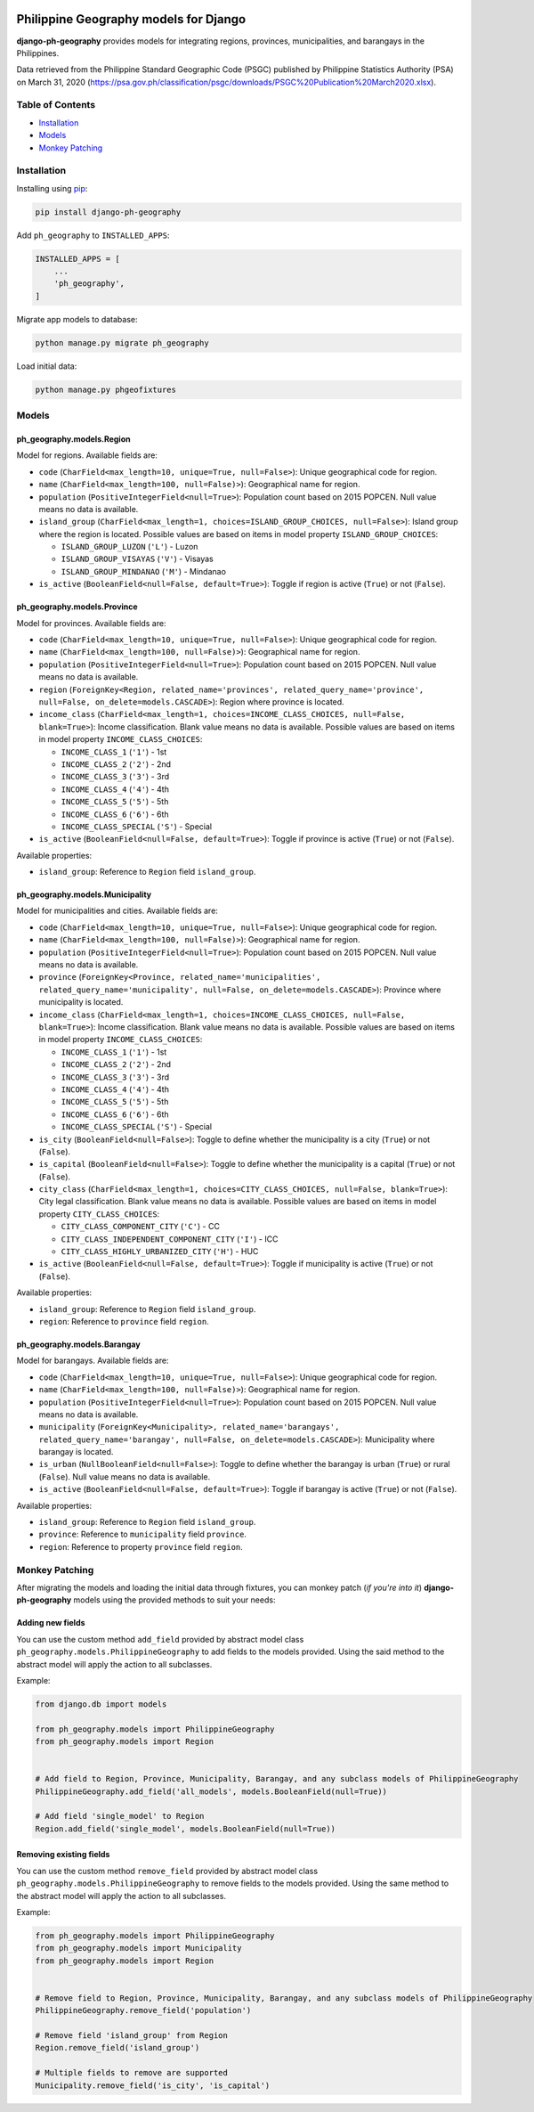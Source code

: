 .. image:: https://img.shields.io/pypi/v/django-ph-geography
    :alt: PyPi
    :target: https://pypi.org/project/django-ph-geography

.. image:: https://img.shields.io/pypi/pyversions/django-ph-geography
    :alt: PyPI - Python Version
    :target: https://pypi.org/project/django-ph-geography

.. image:: https://img.shields.io/pypi/djversions/django-ph-geography
    :alt: PyPI - Django Version
    :target: https://pypi.org/project/django-ph-geography

.. image:: https://travis-ci.com/josemarimanio/django-ph-geography.svg?branch=main
    :alt: Travis CI
    :target: https://travis-ci.com/josemarimanio/django-ph-geography

.. image:: https://www.codefactor.io/repository/github/josemarimanio/django-ph-geography/badge
    :alt: CodeFactor Grade
    :target: https://www.codefactor.io/repository/github/josemarimanio/django-ph-geography

.. image:: https://img.shields.io/codecov/c/github/josemarimanio/django-ph-geography
    :alt: Codecov
    :target: https://codecov.io/gh/josemarimanio/django-ph-geography

.. image:: https://img.shields.io/github/license/josemarimanio/django-ph-geography
    :alt: License - MIT
    :target: https://github.com/josemarimanio/django-ph-geography/blob/master/LICENSE


Philippine Geography models for Django
======================================

**django-ph-geography** provides models for integrating regions, provinces, municipalities, and barangays in the Philippines.

Data retrieved from the Philippine Standard Geographic Code (PSGC) published by Philippine Statistics Authority (PSA) on March 31, 2020 (https://psa.gov.ph/classification/psgc/downloads/PSGC%20Publication%20March2020.xlsx).


Table of Contents
-----------------
- `Installation <#installation>`_
- `Models <#models>`_
- `Monkey Patching <#monkey-patching>`_


Installation
------------

Installing using `pip <https://pip.pypa.io/en/stable/quickstart/>`_:

.. code-block:: console

    pip install django-ph-geography


Add ``ph_geography`` to ``INSTALLED_APPS``:

.. code-block:: python

    INSTALLED_APPS = [
        ...
        'ph_geography',
    ]


Migrate app models to database:

.. code-block:: console

    python manage.py migrate ph_geography


Load initial data:

.. code-block:: console

    python manage.py phgeofixtures


Models
------

ph_geography.models.Region
^^^^^^^^^^^^^^^^^^^^^^^^^^

Model for regions. Available fields are:

- ``code`` (``CharField<max_length=10, unique=True, null=False>``): Unique geographical code for region.
- ``name`` (``CharField<max_length=100, null=False)>``): Geographical name for region.
- ``population`` (``PositiveIntegerField<null=True>``): Population count based on 2015 POPCEN. Null value means no data is available.
- ``island_group`` (``CharField<max_length=1, choices=ISLAND_GROUP_CHOICES, null=False>``): Island group where the region is located. Possible values are based on items in model property ``ISLAND_GROUP_CHOICES``:

  + ``ISLAND_GROUP_LUZON`` (``'L'``) - Luzon
  + ``ISLAND_GROUP_VISAYAS`` (``'V'``) - Visayas
  + ``ISLAND_GROUP_MINDANAO`` (``'M'``) - Mindanao
- ``is_active`` (``BooleanField<null=False, default=True>``): Toggle if region is active (``True``) or not (``False``).


ph_geography.models.Province
^^^^^^^^^^^^^^^^^^^^^^^^^^^^

Model for provinces. Available fields are:

- ``code`` (``CharField<max_length=10, unique=True, null=False>``): Unique geographical code for region.
- ``name`` (``CharField<max_length=100, null=False)>``): Geographical name for region.
- ``population`` (``PositiveIntegerField<null=True>``): Population count based on 2015 POPCEN. Null value means no data is available.
- ``region`` (``ForeignKey<Region, related_name='provinces', related_query_name='province', null=False, on_delete=models.CASCADE>``): Region where province is located.
- ``income_class`` (``CharField<max_length=1, choices=INCOME_CLASS_CHOICES, null=False, blank=True>``): Income classification. Blank value means no data is available. Possible values are based on items in model property ``INCOME_CLASS_CHOICES``:

  + ``INCOME_CLASS_1`` (``'1'``) - 1st
  + ``INCOME_CLASS_2`` (``'2'``) - 2nd
  + ``INCOME_CLASS_3`` (``'3'``) - 3rd
  + ``INCOME_CLASS_4`` (``'4'``) - 4th
  + ``INCOME_CLASS_5`` (``'5'``) - 5th
  + ``INCOME_CLASS_6`` (``'6'``) - 6th
  + ``INCOME_CLASS_SPECIAL`` (``'S'``) - Special
- ``is_active`` (``BooleanField<null=False, default=True>``): Toggle if province is active (``True``) or not (``False``).


Available properties:

- ``island_group``: Reference to ``Region`` field ``island_group``.


ph_geography.models.Municipality
^^^^^^^^^^^^^^^^^^^^^^^^^^^^^^^^

Model for municipalities and cities. Available fields are:

- ``code`` (``CharField<max_length=10, unique=True, null=False>``): Unique geographical code for region.
- ``name`` (``CharField<max_length=100, null=False)>``): Geographical name for region.
- ``population`` (``PositiveIntegerField<null=True>``): Population count based on 2015 POPCEN. Null value means no data is available.
- ``province`` (``ForeignKey<Province, related_name='municipalities', related_query_name='municipality', null=False, on_delete=models.CASCADE>``): Province where municipality is located.
- ``income_class`` (``CharField<max_length=1, choices=INCOME_CLASS_CHOICES, null=False, blank=True>``): Income classification. Blank value means no data is available. Possible values are based on items in model property ``INCOME_CLASS_CHOICES``:

  + ``INCOME_CLASS_1`` (``'1'``) - 1st
  + ``INCOME_CLASS_2`` (``'2'``) - 2nd
  + ``INCOME_CLASS_3`` (``'3'``) - 3rd
  + ``INCOME_CLASS_4`` (``'4'``) - 4th
  + ``INCOME_CLASS_5`` (``'5'``) - 5th
  + ``INCOME_CLASS_6`` (``'6'``) - 6th
  + ``INCOME_CLASS_SPECIAL`` (``'S'``) - Special
- ``is_city`` (``BooleanField<null=False>``): Toggle to define whether the municipality is a city (``True``) or not (``False``).
- ``is_capital`` (``BooleanField<null=False>``): Toggle to define whether the municipality is a capital (``True``) or not (``False``).
- ``city_class`` (``CharField<max_length=1, choices=CITY_CLASS_CHOICES, null=False, blank=True>``): City legal classification. Blank value means no data is available. Possible values are based on items in model property ``CITY_CLASS_CHOICES``:

  + ``CITY_CLASS_COMPONENT_CITY`` (``'C'``) - CC
  + ``CITY_CLASS_INDEPENDENT_COMPONENT_CITY`` (``'I'``) - ICC
  + ``CITY_CLASS_HIGHLY_URBANIZED_CITY`` (``'H'``) - HUC
- ``is_active`` (``BooleanField<null=False, default=True>``): Toggle if municipality is active (``True``) or not (``False``).


Available properties:

- ``island_group``: Reference to ``Region`` field ``island_group``.
- ``region``: Reference to ``province`` field ``region``.


ph_geography.models.Barangay
^^^^^^^^^^^^^^^^^^^^^^^^^^^^

Model for barangays. Available fields are:

- ``code`` (``CharField<max_length=10, unique=True, null=False>``): Unique geographical code for region.
- ``name`` (``CharField<max_length=100, null=False)>``): Geographical name for region.
- ``population`` (``PositiveIntegerField<null=True>``): Population count based on 2015 POPCEN. Null value means no data is available.
- ``municipality`` (``ForeignKey<Municipality>, related_name='barangays', related_query_name='barangay', null=False, on_delete=models.CASCADE>``): Municipality where barangay is located.
- ``is_urban`` (``NullBooleanField<null=False>``): Toggle to define whether the barangay is urban (``True``) or rural (``False``). Null value means no data is available.
- ``is_active`` (``BooleanField<null=False, default=True>``): Toggle if barangay is active (``True``) or not (``False``).


Available properties:

- ``island_group``: Reference to ``Region`` field ``island_group``.
- ``province``: Reference to ``municipality`` field ``province``.
- ``region``: Reference to property ``province`` field ``region``.



Monkey Patching
---------------

After migrating the models and loading the initial data through fixtures, you can monkey patch (*if you're into it*) **django-ph-geography** models using the provided methods to suit your needs:


Adding new fields
^^^^^^^^^^^^^^^^^

You can use the custom method ``add_field`` provided by abstract model class ``ph_geography.models.PhilippineGeography`` to add fields to the models provided.
Using the said method to the abstract model will apply the action to all subclasses.

Example:

.. code-block:: python

    from django.db import models

    from ph_geography.models import PhilippineGeography
    from ph_geography.models import Region


    # Add field to Region, Province, Municipality, Barangay, and any subclass models of PhilippineGeography
    PhilippineGeography.add_field('all_models', models.BooleanField(null=True))

    # Add field 'single_model' to Region
    Region.add_field('single_model', models.BooleanField(null=True))


Removing existing fields
^^^^^^^^^^^^^^^^^^^^^^^^

You can use the custom method ``remove_field`` provided by abstract model class ``ph_geography.models.PhilippineGeography`` to remove fields to the models provided.
Using the same method to the abstract model will apply the action to all subclasses.

Example:

.. code-block:: python

    from ph_geography.models import PhilippineGeography
    from ph_geography.models import Municipality
    from ph_geography.models import Region


    # Remove field to Region, Province, Municipality, Barangay, and any subclass models of PhilippineGeography
    PhilippineGeography.remove_field('population')

    # Remove field 'island_group' from Region
    Region.remove_field('island_group')

    # Multiple fields to remove are supported
    Municipality.remove_field('is_city', 'is_capital')
